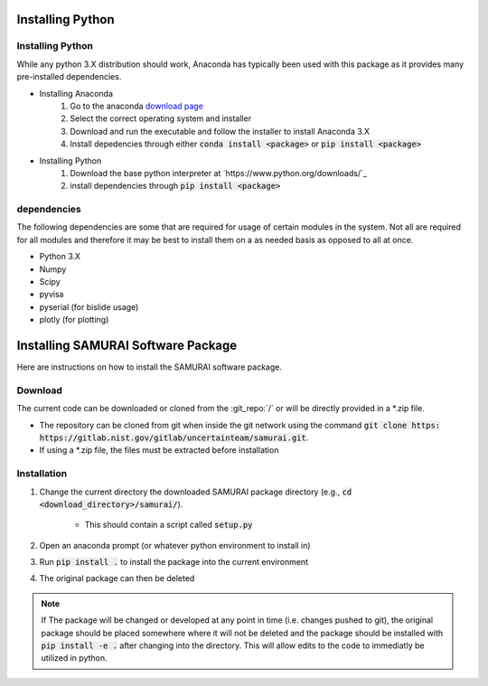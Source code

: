
Installing Python
---------------------------

Installing Python
++++++++++++++++++++++++++++++++++++++++++

While any python 3.X distribution should work, Anaconda has typically been used with this package as it provides many pre-installed dependencies.

- Installing Anaconda  
    #. Go to the anaconda `download page <https://www.anaconda.com/distribution/#download-section>`_
    #. Select the correct operating system and installer
    #. Download and run the executable and follow the installer to install Anaconda 3.X
    #. Install depedencies through either :code:`conda install <package>` or :code:`pip install <package>`

- Installing Python 
    #. Download the base python interpreter at `https://www.python.org/downloads/`_
    #. install dependencies through :code:`pip install <package>`

dependencies
++++++++++++++++++++++++

The following dependencies are some that are required for usage of certain modules in the system.
Not all are required for all modules and therefore it may be best to install them on a as needed basis as opposed to all at once.

- Python 3.X
- Numpy 
- Scipy 
- pyvisa
- pyserial (for bislide usage)
- plotly (for plotting)


Installing SAMURAI Software Package 
------------------------------------------

Here are instructions on how to install the SAMURAI software package.

Download 
+++++++++++++++
The current code can be downloaded or cloned from the :git_repo:`/` or will be directly provided in a *.zip file.

- The repository can be cloned from git when inside the git network using the command :code:`git clone https: https://gitlab.nist.gov/gitlab/uncertainteam/samurai.git`.

- If using a *.zip file, the files must be extracted before installation 

Installation
++++++++++++++++++++++

#. Change the current directory the downloaded SAMURAI package directory (e.g., :code:`cd <download_directory>/samurai/`).
    
    - This should contain a script called :code:`setup.py`

#. Open an anaconda prompt (or whatever python environment to install in)

#. Run :code:`pip install .` to install the package into the current environment 

#. The original package can then be deleted

.. note:: If The package will be changed or developed at any point in time (i.e. changes pushed to git), the original package should be placed somewhere where 
    it will not be deleted and the package should be installed with :code:`pip install -e .` after changing into the directory. 
    This will allow edits to the code to immediatly be utilized in python.

    .. seealso:: https://pip.pypa.io/en/latest/reference/pip_install/?highlight=editable#editable-installs